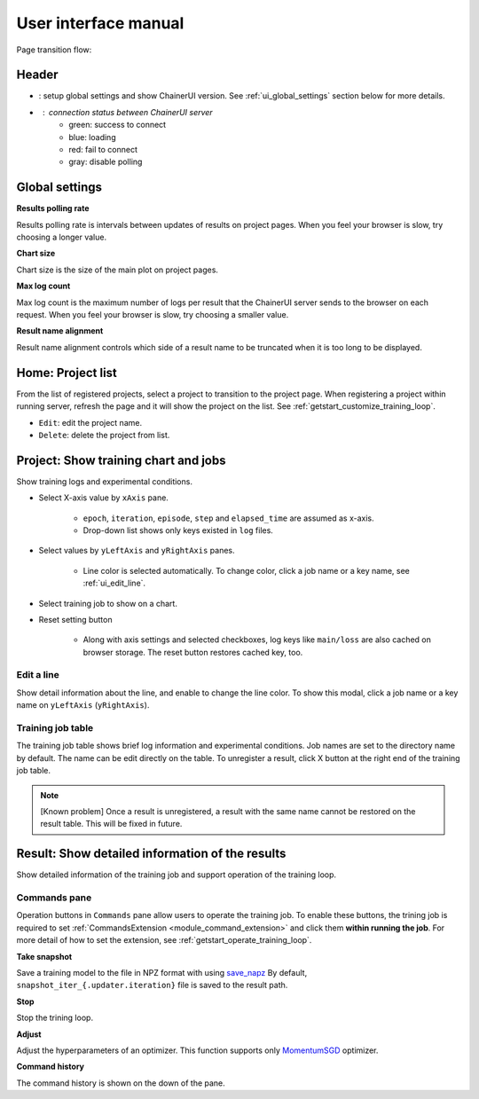 .. _ui:

User interface manual
=====================

Page transition flow:

.. image:: ../../images/page_flow.png


Header
------

.. image:: ../../images/header_green.png

.. |header_config| image::  ../../images/header_config.png
   :scale: 50%

.. |header_status_green| image:: ../../images/header_status_green.png
   :scale: 50%

* |header_config| : setup global settings and show ChainerUI version.
  See :ref:`ui_global_settings` section below for more details.
* |header_status_green| : connection status between ChainerUI server
    * green: success to connect
    * blue: loading
    * red: fail to connect
    * gray: disable polling


.. _ui_global_settings:

Global settings
---------------

.. image:: ../../images/global_setting.png
   :scale: 50 %

**Results polling rate**

Results polling rate is intervals between updates of results on project pages. When you feel your browser is slow, try choosing a longer value.

**Chart size**

Chart size is the size of the main plot on project pages.

**Max log count**

Max log count is the maximum number of logs per result that the ChainerUI server sends to the browser on each request. When you feel your browser is slow, try choosing a smaller value.

**Result name alignment**

Result name alignment controls which side of a result name to be truncated when it is too long to be displayed.


.. _ui_home_project_list:

Home: Project list
------------------

.. image:: ../../images/home_project_list.png

From the list of registered projects, select a project to transition to the project page. When registering a project within running server, refresh the page and it will show the project on the list. See :ref:`getstart_customize_training_loop`.

* ``Edit``: edit the project name.
* ``Delete``: delete the project from list.

Project: Show training chart and jobs
-------------------------------------

.. image:: ../../images/project_main.png

Show training logs and experimental conditions.

* Select X-axis value by ``xAxis`` pane.

    * ``epoch``, ``iteration``, ``episode``, ``step`` and ``elapsed_time`` are assumed as x-axis.
    * Drop-down list shows only keys existed in ``log`` files.

* Select values by ``yLeftAxis`` and ``yRightAxis`` panes.

    * Line color is selected automatically. To change color, click a job name or a key name, see :ref:`ui_edit_line`.

* Select training job to show on a chart.
* Reset setting button

    * Along with axis settings and selected checkboxes, log keys like ``main/loss`` are also cached on browser storage. The reset button restores cached key, too.


.. _ui_edit_line:

Edit a line
~~~~~~~~~~~

.. image:: ../../images/chart_edit_line.png

Show detail information about the line, and enable to change the line color. To show this modal, click a job name or a key name on ``yLeftAxis`` (``yRightAxis``).


.. _ui_training_job_table:

Training job table
~~~~~~~~~~~~~~~~~~

.. image:: ../../images/result_table_condition_sample.png

The training job table shows brief log information and experimental conditions. Job names are set to the directory name by default. The name can be edit directly on the table. To unregister a result, click X button at the right end of the training job table.

.. note::

   [Known problem] Once a result is unregistered, a result with the same name cannot be restored on the result table. This will be fixed in future.


.. _ui_result_page:

Result: Show detailed information of the results
------------------------------------------------

.. image:: ../../images/result_detail.png

Show detailed information of the training job and support operation of the training loop.

.. _ui_result_page_commands:

Commands pane
~~~~~~~~~~~~~

Operation buttons in ``Commands`` pane allow users to operate the training job. To enable these buttons, the trining job is required to set :ref:`CommandsExtension <module_command_extension>` and click them **within running the job**. For more detail of how to set the extension, see :ref:`getstart_operate_training_loop`.

**Take snapshot**

Save a training model to the file in NPZ format with using `save_napz <https://docs.chainer.org/en/stable/reference/generated/chainer.serializers.save_npz.html>`__ By default, ``snapshot_iter_{.updater.iteration}`` file is saved to the result path.

**Stop**

Stop the trining loop.

**Adjust**

Adjust the hyperparameters of an optimizer. This function supports only `MomentumSGD <https://docs.chainer.org/en/stable/reference/generated/chainer.optimizers.MomentumSGD.html#chainer.optimizers.MomentumSGD>`__ optimizer.

**Command history**

The command history is shown on the down of the pane.
